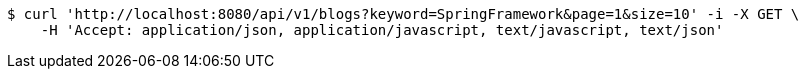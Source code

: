 [source,bash]
----
$ curl 'http://localhost:8080/api/v1/blogs?keyword=SpringFramework&page=1&size=10' -i -X GET \
    -H 'Accept: application/json, application/javascript, text/javascript, text/json'
----